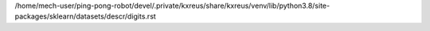 /home/mech-user/ping-pong-robot/devel/.private/kxreus/share/kxreus/venv/lib/python3.8/site-packages/sklearn/datasets/descr/digits.rst